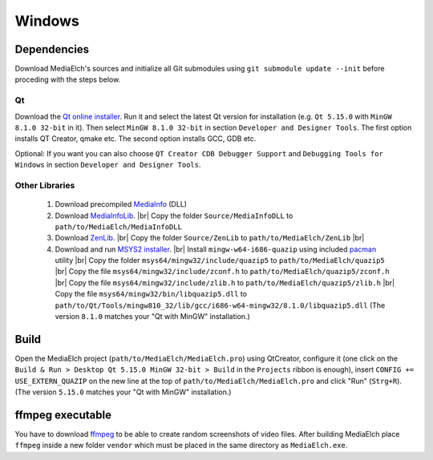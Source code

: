 =======
Windows
=======

Dependencies
^^^^^^^^^^^^^^^^^^^^^^^^^^^^^^^^^^^^^^^^^^^^^^^^^^^^^^^^^^

Download MediaElch's sources and initialize all Git submodules using
``git submodule update --init`` before proceding with the steps below.

Qt
----------------------------------------------------------
Download the `Qt online installer`_. Run it and select the latest Qt version
for installation (e.g. ``Qt 5.15.0`` with ``MinGW 8.1.0 32-bit`` in it).
Then select ``MinGW 8.1.0 32-bit`` in section ``Developer and Designer Tools``.
The first option installs QT Creator, qmake etc. The second option installs
GCC, GDB etc. 

Optional: If you want you can also choose ``QT Creator CDB Debugger Support``
and ``Debugging Tools for Windows`` in section ``Developer and Designer Tools``.

Other Libraries
----------------------------------------------------------
 1. Download precompiled `MediaInfo <https://mediaarea.net/de/MediaInfo/Download/Windows>`_ (DLL)
 2. Download `MediaInfoLib <https://github.com/MediaArea/MediaInfoLib>`_. |br|
    Copy the folder ``Source/MediaInfoDLL`` to ``path/to/MediaElch/MediaInfoDLL``
 3. Download `ZenLib <https://github.com/MediaArea/ZenLib>`_. |br|
    Copy the folder ``Source/ZenLib`` to ``path/to/MediaElch/ZenLib`` |br|
 4. Download and run `MSYS2 installer <https://www.msys2.org/>`_. |br|
    Install ``mingw-w64-i686-quazip`` using included `pacman <https://www.msys2.org/>`_ utility |br|
    Copy the folder ``msys64/mingw32/include/quazip5`` to ``path/to/MediaElch/quazip5`` |br|
    Copy the file ``msys64/mingw32/include/zconf.h`` to ``path/to/MediaElch/quazip5/zconf.h`` |br|
    Copy the file ``msys64/mingw32/include/zlib.h`` to ``path/to/MediaElch/quazip5/zlib.h`` |br|
    Copy the file ``msys64/mingw32/bin/libquazip5.dll`` to ``path/to/Qt/Tools/mingw810_32/lib/gcc/i686-w64-mingw32/8.1.0/libquazip5.dll`` (The version ``8.1.0`` matches your "Qt with MinGW" installation.)

Build
^^^^^^^^^^^^^^^^^^^^^^^^^^^^^^^^^^^^^^^^^^^^^^^^^^^^^^^^^^
Open the MediaElch project (``path/to/MediaElch/MediaElch.pro``) using
QtCreator, configure it (one click on the ``Build & Run > Desktop Qt 5.15.0 MinGW 32-bit > Build``
in the ``Projects`` ribbon is enough), insert ``CONFIG += USE_EXTERN_QUAZIP``
on the new line at the top of ``path/to/MediaElch/MediaElch.pro`` and click
"Run" (``Strg+R``). (The version ``5.15.0`` matches your "Qt with MinGW" installation.)

ffmpeg executable
^^^^^^^^^^^^^^^^^^^^^^^^^^^^^^^^^^^^^^^^^^^^^^^^^^^^^^^^^^
You have to download `ffmpeg <https://ffmpeg.zeranoe.com/builds/>`_ to be able
to create random screenshots of video files. After building MediaElch place
``ffmpeg`` inside a new folder ``vendor`` which must be placed in the same
directory as ``MediaElch.exe``.


.. _Qt online installer: https://www.qt.io/download

.. |br| raw:: html

   <br />
